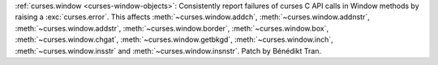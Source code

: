 :ref:`curses.window <curses-window-objects>`: Consistently report failures
of curses C API calls in Window methods by raising a :exc:`curses.error`.
This affects :meth:`~curses.window.addch`, :meth:`~curses.window.addnstr`,
:meth:`~curses.window.addstr`, :meth:`~curses.window.border`,
:meth:`~curses.window.box`, :meth:`~curses.window.chgat`,
:meth:`~curses.window.getbkgd`, :meth:`~curses.window.inch`,
:meth:`~curses.window.insstr` and :meth:`~curses.window.insnstr`.
Patch by Bénédikt Tran.
